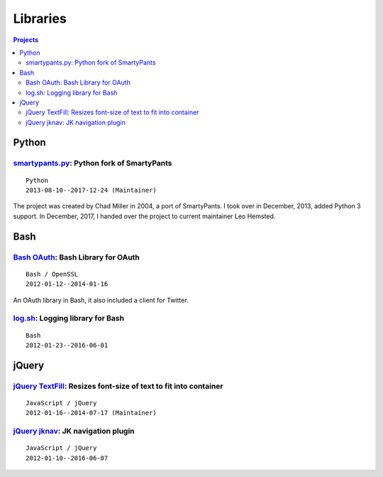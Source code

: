 =========
Libraries
=========


.. contents:: **Projects**
   :local:


Python
======


smartypants.py__: Python fork of SmartyPants
--------------------------------------------

__ https://github.com/leohemsted/smartypants.py

::

  Python
  2013-08-10--2017-12-24 (Maintainer)

The project was created by Chad Miller in 2004, a port of SmartyPants.  I took
over in December, 2013, added Python 3 support.  In December, 2017, I handed
over the project to current maintainer Leo Hemsted.


Bash
====


`Bash OAuth`__: Bash Library for OAuth
--------------------------------------

__ https://github.com/lbarchive/bash-oauth

::

  Bash / OpenSSL
  2012-01-12--2014-01-16

An OAuth library in Bash, it also included a client for Twitter.


log.sh__: Logging library for Bash
----------------------------------

__ https://github.com/lbarchive/log.sh

::

  Bash
  2012-01-23--2016-06-01


jQuery
======


`jQuery TextFill`__: Resizes font-size of text to fit into container
--------------------------------------------------------------------

__ https://github.com/jquery-textfill/jquery-textfill

::

  JavaScript / jQuery
  2012-01-16--2014-07-17 (Maintainer)


`jQuery jknav`__: JK navigation plugin
--------------------------------------

__ https://github.com/lbarchive/jquery-jknav

::

  JavaScript / jQuery
  2012-01-10--2016-06-07
